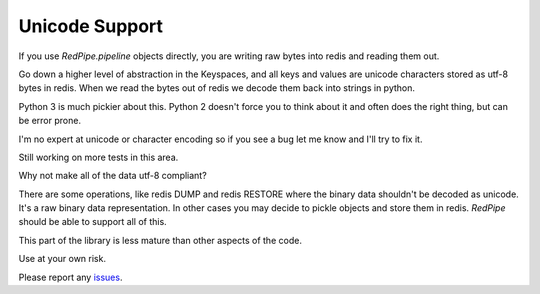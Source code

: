 Unicode Support
===============

If you use `RedPipe.pipeline` objects directly, you are writing raw bytes into redis and reading them out.

Go down a higher level of abstraction in the Keyspaces, and all keys and values are unicode characters stored as utf-8 bytes in redis.
When we read the bytes out of redis we decode them back into strings in python.

Python 3 is much pickier about this. Python 2 doesn't force you to think about it and often does the right thing, but can be error prone.

I'm no expert at unicode or character encoding so if you see a bug let me know and I'll try to fix it.

Still working on more tests in this area.

Why not make all of the data utf-8 compliant?

There are some operations, like redis DUMP and redis RESTORE where the binary data shouldn't be decoded as unicode.
It's a raw binary data representation.
In other cases you may decide to pickle objects and store them in redis.
*RedPipe* should be able to support all of this.


This part of the library is less mature than other aspects of the code.

Use at your own risk.

Please report any `issues <https://github.com/72squared/redpipe/issues>`_.